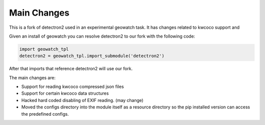 Main Changes
------------

This is a fork of detectron2 used in an experimental geowatch task. It has
changes related to kwcoco support and

Given an install of geowatch you can resolve detectron2 to our fork with the following code:

.. code:: goeowatch

    import geowatch_tpl
    detectron2 = geowatch_tpl.import_submodule('detectron2')

After that imports that reference detectron2 will use our fork.


The main changes are:

* Support for reading kwcoco compressed json files

* Support for certain kwcoco data structures

* Hacked hard coded disabling of EXIF reading. (may change)

* Moved the configs directory into the module itself as a resource directory so the pip installed version can access the predefined configs.
